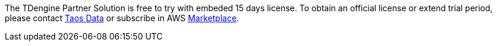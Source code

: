 // Include details about any licenses and how to sign up. Provide links as appropriate.

The TDengine Partner Solution is free to try with embeded 15 days license. To obtain an official license or extend trial period, please contact https://www.taosdata.com/products#enterprise-edition-link[Taos Data^] or subscribe in AWS https://awsmarketplace.amazonaws.cn/marketplace/pp/prodview-efx3sibujybje?qid=1665970268563&sr=0-1&ref_=srh_res_product_title[Marketplace^].